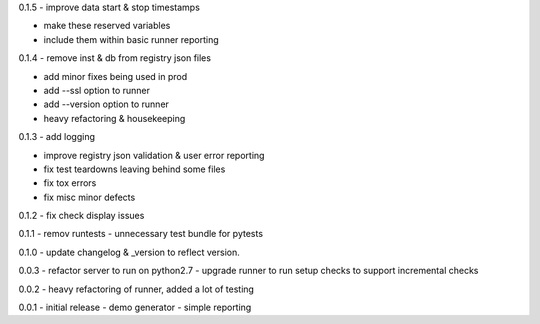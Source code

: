 0.1.5 - improve data start & stop timestamps

-  make these reserved variables
-  include them within basic runner reporting

0.1.4 - remove inst & db from registry json files

-  add minor fixes being used in prod
-  add --ssl option to runner
-  add --version option to runner
-  heavy refactoring & housekeeping

0.1.3 - add logging

-  improve registry json validation & user error reporting
-  fix test teardowns leaving behind some files
-  fix tox errors
-  fix misc minor defects

0.1.2 - fix check display issues

0.1.1 - remov runtests - unnecessary test bundle for pytests

0.1.0 - update changelog & \_version to reflect version.

0.0.3 - refactor server to run on python2.7 - upgrade runner to run
setup checks to support incremental checks

0.0.2 - heavy refactoring of runner, added a lot of testing

0.0.1 - initial release - demo generator - simple reporting
